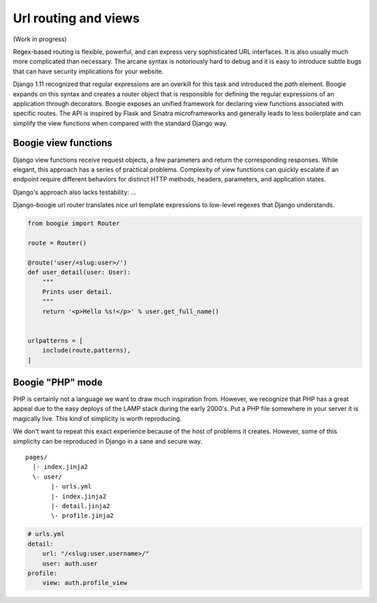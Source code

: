 =====================
Url routing and views
=====================

(Work in progress)


Regex-based routing is flexible, powerful, and can express very sophisticated URL
interfaces. It is also usually much more complicated than necessary. The arcane
syntax is notoriously hard to debug and it is easy to introduce subtle bugs that
can have security implications for your website.

Django 1.11 recognized that regular expressions are an overkill for this task
and introduced the `path` element. Boogie expands on this syntax and creates
a router object that is responsible for defining the regular expressions of an
application through decorators. Boogie exposes an unified framework for
declaring view functions associated with specific routes. The API is inspired by
Flask and Sinatra microframeworks and generally leads to less boilerplate and can
simplify the view functions when compared with the standard Django way.

Boogie view functions
=====================

Django view functions receive request objects, a few parameters and return
the corresponding responses. While elegant, this approach has a series of
practical problems. Complexity of view functions can quickly escalate
if an endpoint require different behaviors for distinct HTTP methods,
headers, parameters, and application states.

Django's approach also lacks testability: ...

Django-boogie url router translates nice url template expressions to low-level
regexes that Django understands.

.. code-block:: python

    from boogie import Router

    route = Router()

    @route('user/<slug:user>/')
    def user_detail(user: User):
        """
        Prints user detail.
        """
        return '<p>Hello %s!</p>' % user.get_full_name()


    urlpatterns = [
        include(route.patterns),
    ]


Boogie "PHP" mode
=================

PHP is certainly not a language we want to draw much inspiration from. However, we recognize
that PHP has a great appeal due to the easy deploys of the LAMP stack during the
early 2000's. Put a PHP file somewhere in your server it is magically live. This kind of
simplicity is worth reproducing.

We don't want to repeat this exact experience because of the host of problems
it creates. However, some of this simplicity can be reproduced in Django in a
sane and secure way.

::

    pages/
      |- index.jinja2
      \- user/
           |- urls.yml
           |- index.jinja2
           |- detail.jinja2
           \- profile.jinja2

.. code-block:: yaml

    # urls.yml
    detail:
        url: "/<slug:user.username>/"
        user: auth.user
    profile:
        view: auth.profile_view